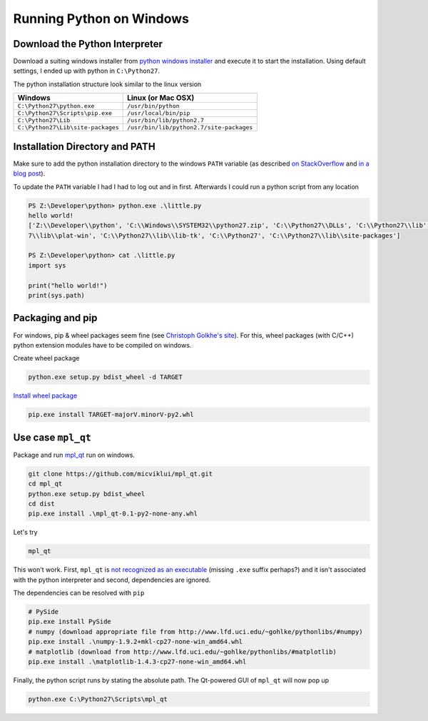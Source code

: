 Running Python on Windows
=========================


.. author:: default
.. categories:: none
.. tags:: windows, python, sysadmin
.. comments::


Download the Python Interpreter
-------------------------------

Download a suiting windows installer from `python windows installer`_ and
execute it to start the installation. Using default settings, I ended up with
python in ``C:\Python27``.

The python installation structure look similar to the linux version

+----------------------------------+-----------------------------------------+
|Windows                           |Linux (or Mac OSX)                       |
+==================================+=========================================+
|``C:\Python27\python.exe``        |``/usr/bin/python``                      |
+----------------------------------+-----------------------------------------+
|``C:\Python27\Scripts\pip.exe``   |``/usr/local/bin/pip``                   |
+----------------------------------+-----------------------------------------+
|``C:\Python27\Lib``               |``/usr/bin/lib/python2.7``               |
+----------------------------------+-----------------------------------------+
|``C:\Python27\Lib\site-packages`` |``/usr/bin/lib/python2.7/site-packages`` |
+----------------------------------+-----------------------------------------+


Installation Directory and PATH
-------------------------------

Make sure to add the python installation directory to the windows ``PATH``
variable (as described `on StackOverflow`_ and `in a blog post`_).


To update the ``PATH`` variable I had I had to log out and in first. Afterwards
I could run a python script from any location

.. code-block:: winbatch

    PS Z:\Developer\python> python.exe .\little.py
    hello world!
    ['Z:\\Developer\\python', 'C:\\Windows\\SYSTEM32\\python27.zip', 'C:\\Python27\\DLLs', 'C:\\Python27\\lib', 'C:\\Python2
    7\\lib\\plat-win', 'C:\\Python27\\lib\\lib-tk', 'C:\\Python27', 'C:\\Python27\\lib\\site-packages']

    PS Z:\Developer\python> cat .\little.py
    import sys

    print("hello world!")
    print(sys.path)


Packaging and pip
-----------------

For windows, pip & wheel packages seem fine (see `Christoph Golkhe's site`_).
For this, wheel packages (with C/C++) python extension modules have to be
compiled on windows.

Create wheel package

.. code-block:: winbatch

    python.exe setup.py bdist_wheel -d TARGET

`Install wheel package`_

.. code-block:: winbatch

    pip.exe install TARGET-majorV.minorV-py2.whl


Use case ``mpl_qt``
-------------------

Package and run `mpl_qt`_ run on windows.

.. code-block:: winbatch

    git clone https://github.com/micviklui/mpl_qt.git
    cd mpl_qt
    python.exe setup.py bdist_wheel
    cd dist
    pip.exe install .\mpl_qt-0.1-py2-none-any.whl

Let's try

.. code-block:: winbatch

    mpl_qt

This won't work. First, ``mpl_qt`` is `not recognized as an executable`_
(missing ``.exe`` suffix perhaps?) and it isn't associated with the python
interpreter and second, dependencies are ignored.

The dependencies can be resolved with ``pip``

.. code-block:: winbatch

    # PySide
    pip.exe install PySide
    # numpy (download appropriate file from http://www.lfd.uci.edu/~gohlke/pythonlibs/#numpy)
    pip.exe install .\numpy-1.9.2+mkl-cp27-none-win_amd64.whl
    # matplotlib (download from http://www.lfd.uci.edu/~gohlke/pythonlibs/#matplotlib)
    pip.exe install .\matplotlib-1.4.3-cp27-none-win_amd64.whl

Finally, the python script runs by stating the absolute path. The Qt-powered GUI
of ``mpl_qt`` will now pop up

.. code-block:: winbatch

    python.exe C:\Python27\Scripts\mpl_qt


.. _python windows installer: https://www.python.org/downloads/windows/
.. _on StackOverflow: http://stackoverflow.com/questions/6318156/adding-python-path-on-windows-7
.. _in a blog post: http://www.anthonydebarros.com/2014/02/16/setting-up-python-in-windows-8-1/
.. _Christoph Golkhe's site: http://www.lfd.uci.edu/~gohlke/pythonlibs/
.. _Install wheel package: https://pip.pypa.io/en/latest/user_guide.html#installing-from-wheels
.. _mpl_qt: https://github.com/micviklui/mpl_qt
.. _not recognized as an executable: https://docs.python.org/2/faq/windows.html

..
    .. _official python windows doc: https://docs.python.org/2/using/windows.html
